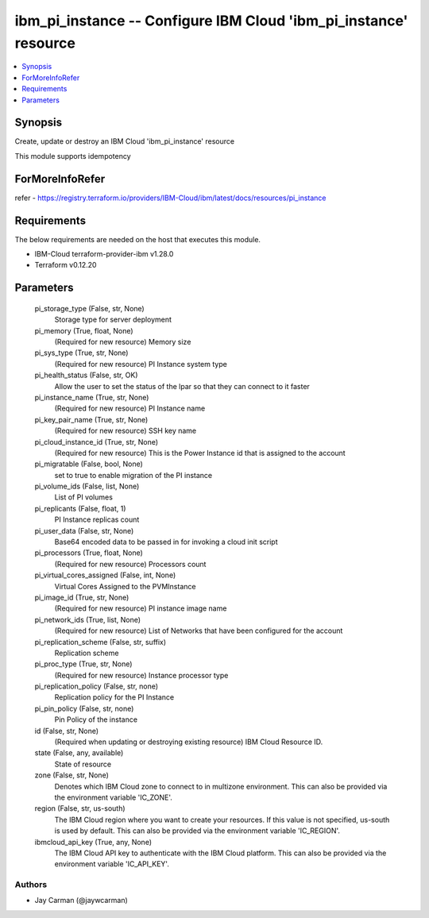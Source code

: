 
ibm_pi_instance -- Configure IBM Cloud 'ibm_pi_instance' resource
=================================================================

.. contents::
   :local:
   :depth: 1


Synopsis
--------

Create, update or destroy an IBM Cloud 'ibm_pi_instance' resource

This module supports idempotency


ForMoreInfoRefer
----------------
refer - https://registry.terraform.io/providers/IBM-Cloud/ibm/latest/docs/resources/pi_instance

Requirements
------------
The below requirements are needed on the host that executes this module.

- IBM-Cloud terraform-provider-ibm v1.28.0
- Terraform v0.12.20



Parameters
----------

  pi_storage_type (False, str, None)
    Storage type for server deployment


  pi_memory (True, float, None)
    (Required for new resource) Memory size


  pi_sys_type (True, str, None)
    (Required for new resource) PI Instance system type


  pi_health_status (False, str, OK)
    Allow the user to set the status of the lpar so that they can connect to it faster


  pi_instance_name (True, str, None)
    (Required for new resource) PI Instance name


  pi_key_pair_name (True, str, None)
    (Required for new resource) SSH key name


  pi_cloud_instance_id (True, str, None)
    (Required for new resource) This is the Power Instance id that is assigned to the account


  pi_migratable (False, bool, None)
    set to true to enable migration of the PI instance


  pi_volume_ids (False, list, None)
    List of PI volumes


  pi_replicants (False, float, 1)
    PI Instance replicas count


  pi_user_data (False, str, None)
    Base64 encoded data to be passed in for invoking a cloud init script


  pi_processors (True, float, None)
    (Required for new resource) Processors count


  pi_virtual_cores_assigned (False, int, None)
    Virtual Cores Assigned to the PVMInstance


  pi_image_id (True, str, None)
    (Required for new resource) PI instance image name


  pi_network_ids (True, list, None)
    (Required for new resource) List of Networks that have been configured for the account


  pi_replication_scheme (False, str, suffix)
    Replication scheme


  pi_proc_type (True, str, None)
    (Required for new resource) Instance processor type


  pi_replication_policy (False, str, none)
    Replication policy for the PI Instance


  pi_pin_policy (False, str, none)
    Pin Policy of the instance


  id (False, str, None)
    (Required when updating or destroying existing resource) IBM Cloud Resource ID.


  state (False, any, available)
    State of resource


  zone (False, str, None)
    Denotes which IBM Cloud zone to connect to in multizone environment. This can also be provided via the environment variable 'IC_ZONE'.


  region (False, str, us-south)
    The IBM Cloud region where you want to create your resources. If this value is not specified, us-south is used by default. This can also be provided via the environment variable 'IC_REGION'.


  ibmcloud_api_key (True, any, None)
    The IBM Cloud API key to authenticate with the IBM Cloud platform. This can also be provided via the environment variable 'IC_API_KEY'.













Authors
~~~~~~~

- Jay Carman (@jaywcarman)

